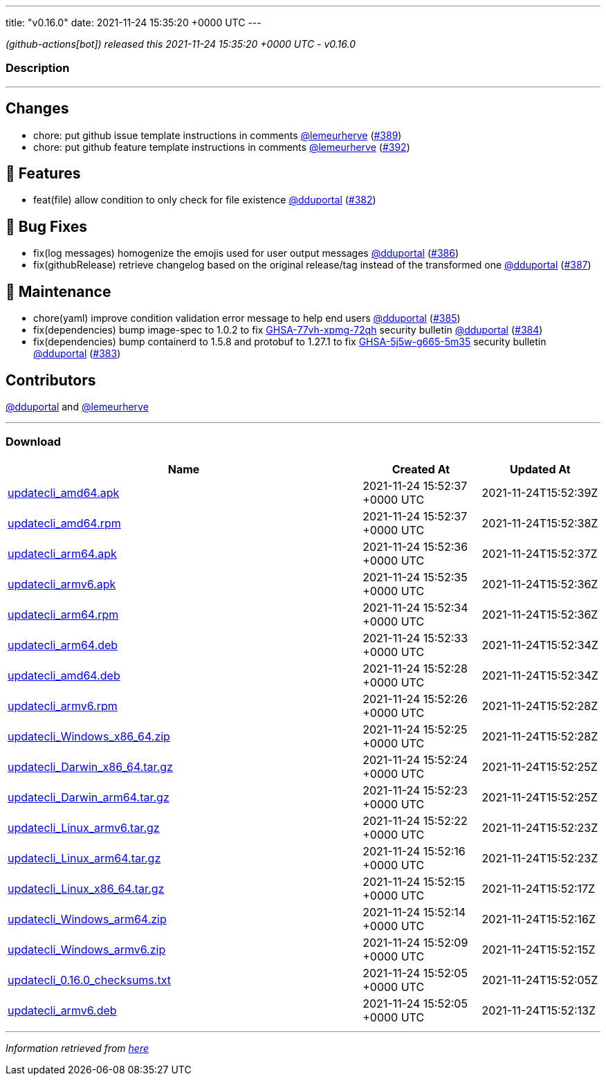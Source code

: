 ---
title: "v0.16.0"
date: 2021-11-24 15:35:20 +0000 UTC
---

// Disclaimer: this file is generated, do not edit it manually.


__ (github-actions[bot]) released this 2021-11-24 15:35:20 +0000 UTC - v0.16.0__


=== Description

---

++++

<h2>Changes</h2>
<ul>
<li>chore: put github issue template instructions in comments <a class="user-mention notranslate" data-hovercard-type="user" data-hovercard-url="/users/lemeurherve/hovercard" data-octo-click="hovercard-link-click" data-octo-dimensions="link_type:self" href="https://github.com/lemeurherve">@lemeurherve</a> (<a class="issue-link js-issue-link" data-error-text="Failed to load title" data-id="1062265944" data-permission-text="Title is private" data-url="https://github.com/updatecli/updatecli/issues/389" data-hovercard-type="pull_request" data-hovercard-url="/updatecli/updatecli/pull/389/hovercard" href="https://github.com/updatecli/updatecli/pull/389">#389</a>)</li>
<li>chore: put github feature template instructions in comments <a class="user-mention notranslate" data-hovercard-type="user" data-hovercard-url="/users/lemeurherve/hovercard" data-octo-click="hovercard-link-click" data-octo-dimensions="link_type:self" href="https://github.com/lemeurherve">@lemeurherve</a> (<a class="issue-link js-issue-link" data-error-text="Failed to load title" data-id="1062292108" data-permission-text="Title is private" data-url="https://github.com/updatecli/updatecli/issues/392" data-hovercard-type="pull_request" data-hovercard-url="/updatecli/updatecli/pull/392/hovercard" href="https://github.com/updatecli/updatecli/pull/392">#392</a>)</li>
</ul>
<h2>🚀 Features</h2>
<ul>
<li>feat(file) allow condition to only check for file existence <a class="user-mention notranslate" data-hovercard-type="user" data-hovercard-url="/users/dduportal/hovercard" data-octo-click="hovercard-link-click" data-octo-dimensions="link_type:self" href="https://github.com/dduportal">@dduportal</a> (<a class="issue-link js-issue-link" data-error-text="Failed to load title" data-id="1056635415" data-permission-text="Title is private" data-url="https://github.com/updatecli/updatecli/issues/382" data-hovercard-type="pull_request" data-hovercard-url="/updatecli/updatecli/pull/382/hovercard" href="https://github.com/updatecli/updatecli/pull/382">#382</a>)</li>
</ul>
<h2>🐛 Bug Fixes</h2>
<ul>
<li>fix(log messages) homogenize the emojis used for user output messages <a class="user-mention notranslate" data-hovercard-type="user" data-hovercard-url="/users/dduportal/hovercard" data-octo-click="hovercard-link-click" data-octo-dimensions="link_type:self" href="https://github.com/dduportal">@dduportal</a> (<a class="issue-link js-issue-link" data-error-text="Failed to load title" data-id="1059182154" data-permission-text="Title is private" data-url="https://github.com/updatecli/updatecli/issues/386" data-hovercard-type="pull_request" data-hovercard-url="/updatecli/updatecli/pull/386/hovercard" href="https://github.com/updatecli/updatecli/pull/386">#386</a>)</li>
<li>fix(githubRelease) retrieve changelog based on the original release/tag instead of the transformed one <a class="user-mention notranslate" data-hovercard-type="user" data-hovercard-url="/users/dduportal/hovercard" data-octo-click="hovercard-link-click" data-octo-dimensions="link_type:self" href="https://github.com/dduportal">@dduportal</a> (<a class="issue-link js-issue-link" data-error-text="Failed to load title" data-id="1059367263" data-permission-text="Title is private" data-url="https://github.com/updatecli/updatecli/issues/387" data-hovercard-type="pull_request" data-hovercard-url="/updatecli/updatecli/pull/387/hovercard" href="https://github.com/updatecli/updatecli/pull/387">#387</a>)</li>
</ul>
<h2>🧰 Maintenance</h2>
<ul>
<li>chore(yaml) improve condition validation error message to help end users <a class="user-mention notranslate" data-hovercard-type="user" data-hovercard-url="/users/dduportal/hovercard" data-octo-click="hovercard-link-click" data-octo-dimensions="link_type:self" href="https://github.com/dduportal">@dduportal</a> (<a class="issue-link js-issue-link" data-error-text="Failed to load title" data-id="1059175371" data-permission-text="Title is private" data-url="https://github.com/updatecli/updatecli/issues/385" data-hovercard-type="pull_request" data-hovercard-url="/updatecli/updatecli/pull/385/hovercard" href="https://github.com/updatecli/updatecli/pull/385">#385</a>)</li>
<li>fix(dependencies) bump image-spec to 1.0.2 to fix <a title="GHSA-77vh-xpmg-72qh" data-hovercard-type="advisory" data-hovercard-url="/advisories/GHSA-77vh-xpmg-72qh/hovercard" href="https://github.com/advisories/GHSA-77vh-xpmg-72qh">GHSA-77vh-xpmg-72qh</a> security bulletin <a class="user-mention notranslate" data-hovercard-type="user" data-hovercard-url="/users/dduportal/hovercard" data-octo-click="hovercard-link-click" data-octo-dimensions="link_type:self" href="https://github.com/dduportal">@dduportal</a> (<a class="issue-link js-issue-link" data-error-text="Failed to load title" data-id="1059174885" data-permission-text="Title is private" data-url="https://github.com/updatecli/updatecli/issues/384" data-hovercard-type="pull_request" data-hovercard-url="/updatecli/updatecli/pull/384/hovercard" href="https://github.com/updatecli/updatecli/pull/384">#384</a>)</li>
<li>fix(dependencies) bump containerd to 1.5.8 and protobuf to 1.27.1 to fix <a title="GHSA-5j5w-g665-5m35" data-hovercard-type="advisory" data-hovercard-url="/advisories/GHSA-5j5w-g665-5m35/hovercard" href="https://github.com/advisories/GHSA-5j5w-g665-5m35">GHSA-5j5w-g665-5m35</a> security bulletin <a class="user-mention notranslate" data-hovercard-type="user" data-hovercard-url="/users/dduportal/hovercard" data-octo-click="hovercard-link-click" data-octo-dimensions="link_type:self" href="https://github.com/dduportal">@dduportal</a> (<a class="issue-link js-issue-link" data-error-text="Failed to load title" data-id="1059174476" data-permission-text="Title is private" data-url="https://github.com/updatecli/updatecli/issues/383" data-hovercard-type="pull_request" data-hovercard-url="/updatecli/updatecli/pull/383/hovercard" href="https://github.com/updatecli/updatecli/pull/383">#383</a>)</li>
</ul>
<h2>Contributors</h2>
<p><a class="user-mention notranslate" data-hovercard-type="user" data-hovercard-url="/users/dduportal/hovercard" data-octo-click="hovercard-link-click" data-octo-dimensions="link_type:self" href="https://github.com/dduportal">@dduportal</a> and <a class="user-mention notranslate" data-hovercard-type="user" data-hovercard-url="/users/lemeurherve/hovercard" data-octo-click="hovercard-link-click" data-octo-dimensions="link_type:self" href="https://github.com/lemeurherve">@lemeurherve</a></p>

++++

---



=== Download

[cols="3,1,1" options="header" frame="all" grid="rows"]
|===
| Name | Created At | Updated At

| link:https://github.com/updatecli/updatecli/releases/download/v0.16.0/updatecli_amd64.apk[updatecli_amd64.apk] | 2021-11-24 15:52:37 +0000 UTC | 2021-11-24T15:52:39Z

| link:https://github.com/updatecli/updatecli/releases/download/v0.16.0/updatecli_amd64.rpm[updatecli_amd64.rpm] | 2021-11-24 15:52:37 +0000 UTC | 2021-11-24T15:52:38Z

| link:https://github.com/updatecli/updatecli/releases/download/v0.16.0/updatecli_arm64.apk[updatecli_arm64.apk] | 2021-11-24 15:52:36 +0000 UTC | 2021-11-24T15:52:37Z

| link:https://github.com/updatecli/updatecli/releases/download/v0.16.0/updatecli_armv6.apk[updatecli_armv6.apk] | 2021-11-24 15:52:35 +0000 UTC | 2021-11-24T15:52:36Z

| link:https://github.com/updatecli/updatecli/releases/download/v0.16.0/updatecli_arm64.rpm[updatecli_arm64.rpm] | 2021-11-24 15:52:34 +0000 UTC | 2021-11-24T15:52:36Z

| link:https://github.com/updatecli/updatecli/releases/download/v0.16.0/updatecli_arm64.deb[updatecli_arm64.deb] | 2021-11-24 15:52:33 +0000 UTC | 2021-11-24T15:52:34Z

| link:https://github.com/updatecli/updatecli/releases/download/v0.16.0/updatecli_amd64.deb[updatecli_amd64.deb] | 2021-11-24 15:52:28 +0000 UTC | 2021-11-24T15:52:34Z

| link:https://github.com/updatecli/updatecli/releases/download/v0.16.0/updatecli_armv6.rpm[updatecli_armv6.rpm] | 2021-11-24 15:52:26 +0000 UTC | 2021-11-24T15:52:28Z

| link:https://github.com/updatecli/updatecli/releases/download/v0.16.0/updatecli_Windows_x86_64.zip[updatecli_Windows_x86_64.zip] | 2021-11-24 15:52:25 +0000 UTC | 2021-11-24T15:52:28Z

| link:https://github.com/updatecli/updatecli/releases/download/v0.16.0/updatecli_Darwin_x86_64.tar.gz[updatecli_Darwin_x86_64.tar.gz] | 2021-11-24 15:52:24 +0000 UTC | 2021-11-24T15:52:25Z

| link:https://github.com/updatecli/updatecli/releases/download/v0.16.0/updatecli_Darwin_arm64.tar.gz[updatecli_Darwin_arm64.tar.gz] | 2021-11-24 15:52:23 +0000 UTC | 2021-11-24T15:52:25Z

| link:https://github.com/updatecli/updatecli/releases/download/v0.16.0/updatecli_Linux_armv6.tar.gz[updatecli_Linux_armv6.tar.gz] | 2021-11-24 15:52:22 +0000 UTC | 2021-11-24T15:52:23Z

| link:https://github.com/updatecli/updatecli/releases/download/v0.16.0/updatecli_Linux_arm64.tar.gz[updatecli_Linux_arm64.tar.gz] | 2021-11-24 15:52:16 +0000 UTC | 2021-11-24T15:52:23Z

| link:https://github.com/updatecli/updatecli/releases/download/v0.16.0/updatecli_Linux_x86_64.tar.gz[updatecli_Linux_x86_64.tar.gz] | 2021-11-24 15:52:15 +0000 UTC | 2021-11-24T15:52:17Z

| link:https://github.com/updatecli/updatecli/releases/download/v0.16.0/updatecli_Windows_arm64.zip[updatecli_Windows_arm64.zip] | 2021-11-24 15:52:14 +0000 UTC | 2021-11-24T15:52:16Z

| link:https://github.com/updatecli/updatecli/releases/download/v0.16.0/updatecli_Windows_armv6.zip[updatecli_Windows_armv6.zip] | 2021-11-24 15:52:09 +0000 UTC | 2021-11-24T15:52:15Z

| link:https://github.com/updatecli/updatecli/releases/download/v0.16.0/updatecli_0.16.0_checksums.txt[updatecli_0.16.0_checksums.txt] | 2021-11-24 15:52:05 +0000 UTC | 2021-11-24T15:52:05Z

| link:https://github.com/updatecli/updatecli/releases/download/v0.16.0/updatecli_armv6.deb[updatecli_armv6.deb] | 2021-11-24 15:52:05 +0000 UTC | 2021-11-24T15:52:13Z

|===


---

__Information retrieved from link:https://github.com/updatecli/updatecli/releases/tag/v0.16.0[here]__

